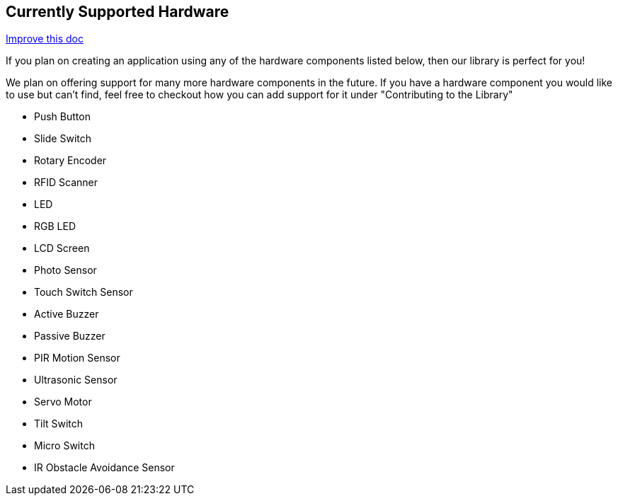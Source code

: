== Currently Supported Hardware
[.text-right]
https://github.com/oss-slu/Pi4Micronaut/edit/develop/pi4micronaut-utils/src/docs/asciidoc/Introduction/supportedHardware.adoc[Improve this doc]

If you plan on creating an application using any of the hardware components listed below, then our library is perfect for you!

We plan on offering support for many more hardware components in the future. If you have a hardware component you would like to use but can't find, feel free to checkout how you can add support for it under "Contributing to the Library"

* Push Button
* Slide Switch
* Rotary Encoder
* RFID Scanner
* LED
* RGB LED
* LCD Screen
* Photo Sensor
* Touch Switch Sensor
* Active Buzzer
* Passive Buzzer
* PIR Motion Sensor
* Ultrasonic Sensor
* Servo Motor
* Tilt Switch
* Micro Switch
* IR Obstacle Avoidance Sensor